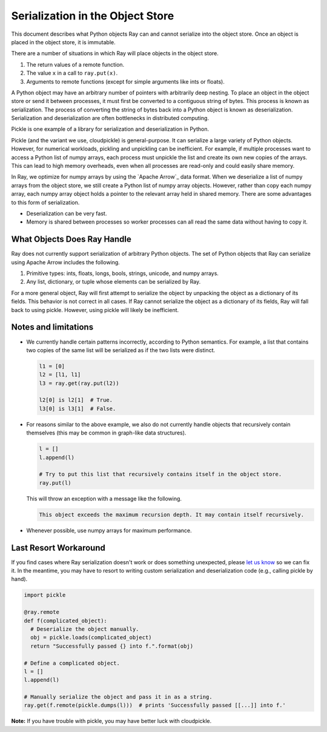 Serialization in the Object Store
=================================

This document describes what Python objects Ray can and cannot serialize into
the object store. Once an object is placed in the object store, it is immutable.

There are a number of situations in which Ray will place objects in the object
store.

1. The return values of a remote function.
2. The value ``x`` in a call to ``ray.put(x)``.
3. Arguments to remote functions (except for simple arguments like ints or
   floats).

A Python object may have an arbitrary number of pointers with arbitrarily deep
nesting. To place an object in the object store or send it between processes,
it must first be converted to a contiguous string of bytes. This process is
known as serialization. The process of converting the string of bytes back into a
Python object is known as deserialization. Serialization and deserialization
are often bottlenecks in distributed computing.

Pickle is one example of a library for serialization and deserialization in
Python.

.. code-block::python

  import pickle

  pickle.dumps([1, 2, 3])  # prints b'\x80\x03]q\x00(K\x01K\x02K\x03e.'
  pickle.loads(b'\x80\x03]q\x00(K\x01K\x02K\x03e.')  # prints [1, 2, 3]

Pickle (and the variant we use, cloudpickle) is general-purpose. It can
serialize a large variety of Python objects. However, for numerical workloads,
pickling and unpickling can be inefficient. For example, if multiple processes
want to access a Python list of numpy arrays, each process must unpickle the
list and create its own new copies of the arrays. This can lead to high memory
overheads, even when all processes are read-only and could easily share memory.

In Ray, we optimize for numpy arrays by using the `Apache Arrow`_ data format.
When we deserialize a list of numpy arrays from the object store, we still
create a Python list of numpy array objects. However, rather than copy each
numpy array, each numpy array object holds a pointer to the relevant array held
in shared memory. There are some advantages to this form of serialization.

- Deserialization can be very fast.
- Memory is shared between processes so worker processes can all read the same
  data without having to copy it.

.. _`Apache Arrow`: https://arrow.apache.org/

What Objects Does Ray Handle
----------------------------

Ray does not currently support serialization of arbitrary Python objects.  The
set of Python objects that Ray can serialize using _`Apache Arrow` includes the
following.

1. Primitive types: ints, floats, longs, bools, strings, unicode, and numpy
   arrays.
2. Any list, dictionary, or tuple whose elements can be serialized by Ray.

For a more general object, Ray will first attempt to serialize the object by
unpacking the object as a dictionary of its fields. This behavior is not
correct in all cases. If Ray cannot serialize the object as a dictionary of its
fields, Ray will fall back to using pickle. However, using pickle will likely
be inefficient.

Notes and limitations
---------------------

- We currently handle certain patterns incorrectly, according to Python
  semantics. For example, a list that contains two copies of the same list will
  be serialized as if the two lists were distinct.

  .. code-block:: python

    l1 = [0]
    l2 = [l1, l1]
    l3 = ray.get(ray.put(l2))

    l2[0] is l2[1]  # True.
    l3[0] is l3[1]  # False.

- For reasons similar to the above example, we also do not currently handle
  objects that recursively contain themselves (this may be common in graph-like
  data structures).

  .. code-block:: python

    l = []
    l.append(l)

    # Try to put this list that recursively contains itself in the object store.
    ray.put(l)

  This will throw an exception with a message like the following.

  .. code-block:: bash

    This object exceeds the maximum recursion depth. It may contain itself recursively.

- Whenever possible, use numpy arrays for maximum performance.

Last Resort Workaround
----------------------

If you find cases where Ray serialization doesn't work or does something
unexpected, please `let us know`_ so we can fix it. In the meantime, you may
have to resort to writing custom serialization and deserialization code (e.g.,
calling pickle by hand).

.. _`let us know`: https://github.com/ray-project/ray/issues

.. code-block:: python

  import pickle

  @ray.remote
  def f(complicated_object):
    # Deserialize the object manually.
    obj = pickle.loads(complicated_object)
    return "Successfully passed {} into f.".format(obj)

  # Define a complicated object.
  l = []
  l.append(l)

  # Manually serialize the object and pass it in as a string.
  ray.get(f.remote(pickle.dumps(l)))  # prints 'Successfully passed [[...]] into f.'

**Note:** If you have trouble with pickle, you may have better luck with
cloudpickle.
